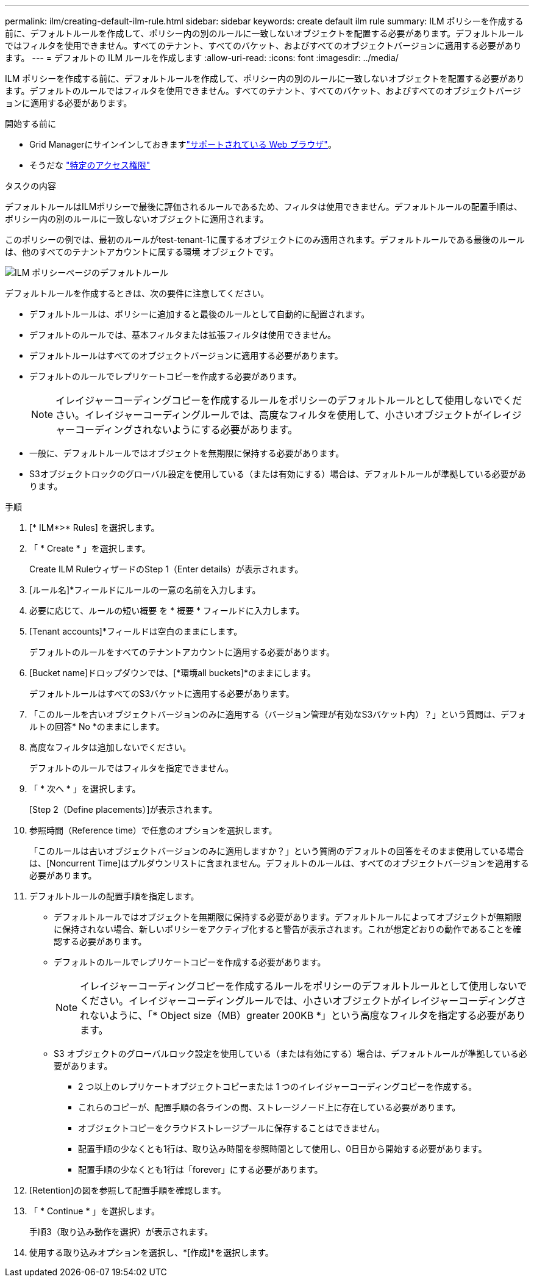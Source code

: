 ---
permalink: ilm/creating-default-ilm-rule.html 
sidebar: sidebar 
keywords: create default ilm rule 
summary: ILM ポリシーを作成する前に、デフォルトルールを作成して、ポリシー内の別のルールに一致しないオブジェクトを配置する必要があります。デフォルトルールではフィルタを使用できません。すべてのテナント、すべてのバケット、およびすべてのオブジェクトバージョンに適用する必要があります。 
---
= デフォルトの ILM ルールを作成します
:allow-uri-read: 
:icons: font
:imagesdir: ../media/


[role="lead"]
ILM ポリシーを作成する前に、デフォルトルールを作成して、ポリシー内の別のルールに一致しないオブジェクトを配置する必要があります。デフォルトのルールではフィルタを使用できません。すべてのテナント、すべてのバケット、およびすべてのオブジェクトバージョンに適用する必要があります。

.開始する前に
* Grid Managerにサインインしておきますlink:../admin/web-browser-requirements.html["サポートされている Web ブラウザ"]。
* そうだな link:../admin/admin-group-permissions.html["特定のアクセス権限"]


.タスクの内容
デフォルトルールはILMポリシーで最後に評価されるルールであるため、フィルタは使用できません。デフォルトルールの配置手順は、ポリシー内の別のルールに一致しないオブジェクトに適用されます。

このポリシーの例では、最初のルールがtest-tenant-1に属するオブジェクトにのみ適用されます。デフォルトルールである最後のルールは、他のすべてのテナントアカウントに属する環境 オブジェクトです。

image::../media/ilm_policies_page_default_rule.png[ILM ポリシーページのデフォルトルール]

デフォルトルールを作成するときは、次の要件に注意してください。

* デフォルトルールは、ポリシーに追加すると最後のルールとして自動的に配置されます。
* デフォルトのルールでは、基本フィルタまたは拡張フィルタは使用できません。
* デフォルトルールはすべてのオブジェクトバージョンに適用する必要があります。
* デフォルトのルールでレプリケートコピーを作成する必要があります。
+

NOTE: イレイジャーコーディングコピーを作成するルールをポリシーのデフォルトルールとして使用しないでください。イレイジャーコーディングルールでは、高度なフィルタを使用して、小さいオブジェクトがイレイジャーコーディングされないようにする必要があります。

* 一般に、デフォルトルールではオブジェクトを無期限に保持する必要があります。
* S3オブジェクトロックのグローバル設定を使用している（または有効にする）場合は、デフォルトルールが準拠している必要があります。


.手順
. [* ILM*>* Rules] を選択します。
. 「 * Create * 」を選択します。
+
Create ILM RuleウィザードのStep 1（Enter details）が表示されます。

. [ルール名]*フィールドにルールの一意の名前を入力します。
. 必要に応じて、ルールの短い概要 を * 概要 * フィールドに入力します。
. [Tenant accounts]*フィールドは空白のままにします。
+
デフォルトのルールをすべてのテナントアカウントに適用する必要があります。

. [Bucket name]ドロップダウンでは、[*環境all buckets]*のままにします。
+
デフォルトルールはすべてのS3バケットに適用する必要があります。

. 「このルールを古いオブジェクトバージョンのみに適用する（バージョン管理が有効なS3バケット内）？」という質問は、デフォルトの回答* No *のままにします。
. 高度なフィルタは追加しないでください。
+
デフォルトのルールではフィルタを指定できません。

. 「 * 次へ * 」を選択します。
+
[Step 2（Define placements）]が表示されます。

. 参照時間（Reference time）で任意のオプションを選択します。
+
「このルールは古いオブジェクトバージョンのみに適用しますか？」という質問のデフォルトの回答をそのまま使用している場合は、[Noncurrent Time]はプルダウンリストに含まれません。デフォルトのルールは、すべてのオブジェクトバージョンを適用する必要があります。

. デフォルトルールの配置手順を指定します。
+
** デフォルトルールではオブジェクトを無期限に保持する必要があります。デフォルトルールによってオブジェクトが無期限に保持されない場合、新しいポリシーをアクティブ化すると警告が表示されます。これが想定どおりの動作であることを確認する必要があります。
** デフォルトのルールでレプリケートコピーを作成する必要があります。
+

NOTE: イレイジャーコーディングコピーを作成するルールをポリシーのデフォルトルールとして使用しないでください。イレイジャーコーディングルールでは、小さいオブジェクトがイレイジャーコーディングされないように、「* Object size（MB）greater 200KB *」という高度なフィルタを指定する必要があります。

** S3 オブジェクトのグローバルロック設定を使用している（または有効にする）場合は、デフォルトルールが準拠している必要があります。
+
*** 2 つ以上のレプリケートオブジェクトコピーまたは 1 つのイレイジャーコーディングコピーを作成する。
*** これらのコピーが、配置手順の各ラインの間、ストレージノード上に存在している必要があります。
*** オブジェクトコピーをクラウドストレージプールに保存することはできません。
*** 配置手順の少なくとも1行は、取り込み時間を参照時間として使用し、0日目から開始する必要があります。
*** 配置手順の少なくとも1行は「forever」にする必要があります。




. [Retention]の図を参照して配置手順を確認します。
. 「 * Continue * 」を選択します。
+
手順3（取り込み動作を選択）が表示されます。

. 使用する取り込みオプションを選択し、*[作成]*を選択します。

